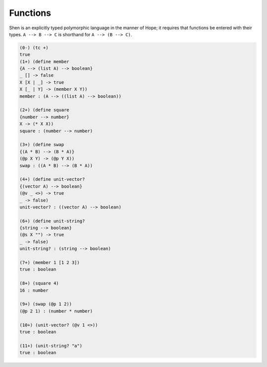 .. _types_functions:

Functions
=========

Shen is an explicitly typed polymorphic language in the manner of Hope; it requires that functions be entered with their types. ``A --> B --> C`` is shorthand for ``A --> (B --> C)``.

.. code-block:: shen

    (0-) (tc +) 
    true
    (1+) (define member
    {A --> (list A) --> boolean}
    _ [] -> false
    X [X | _] -> true
    X [_ | Y] -> (member X Y))
    member : (A --> ((list A) --> boolean))
  
    (2+) (define square
    {number --> number}
    X -> (* X X))
    square : (number --> number)
  
    (3+) (define swap
    {(A * B) --> (B * A)}
    (@p X Y) -> (@p Y X))
    swap : ((A * B) --> (B * A))
  
    (4+) (define unit-vector?
    {(vector A) --> boolean}
    (@v _ <>) -> true
    _ -> false)
    unit-vector? : ((vector A) --> boolean)
  
    (6+) (define unit-string?
    {string --> boolean}
    (@s X "") -> true
    _ -> false)
    unit-string? : (string --> boolean)
  
    (7+) (member 1 [1 2 3])
    true : boolean
  
    (8+) (square 4)
    16 : number
  
    (9+) (swap (@p 1 2))
    (@p 2 1) : (number * number)
  
    (10+) (unit-vector? (@v 1 <>))
    true : boolean
  
    (11+) (unit-string? "a")
    true : boolean
